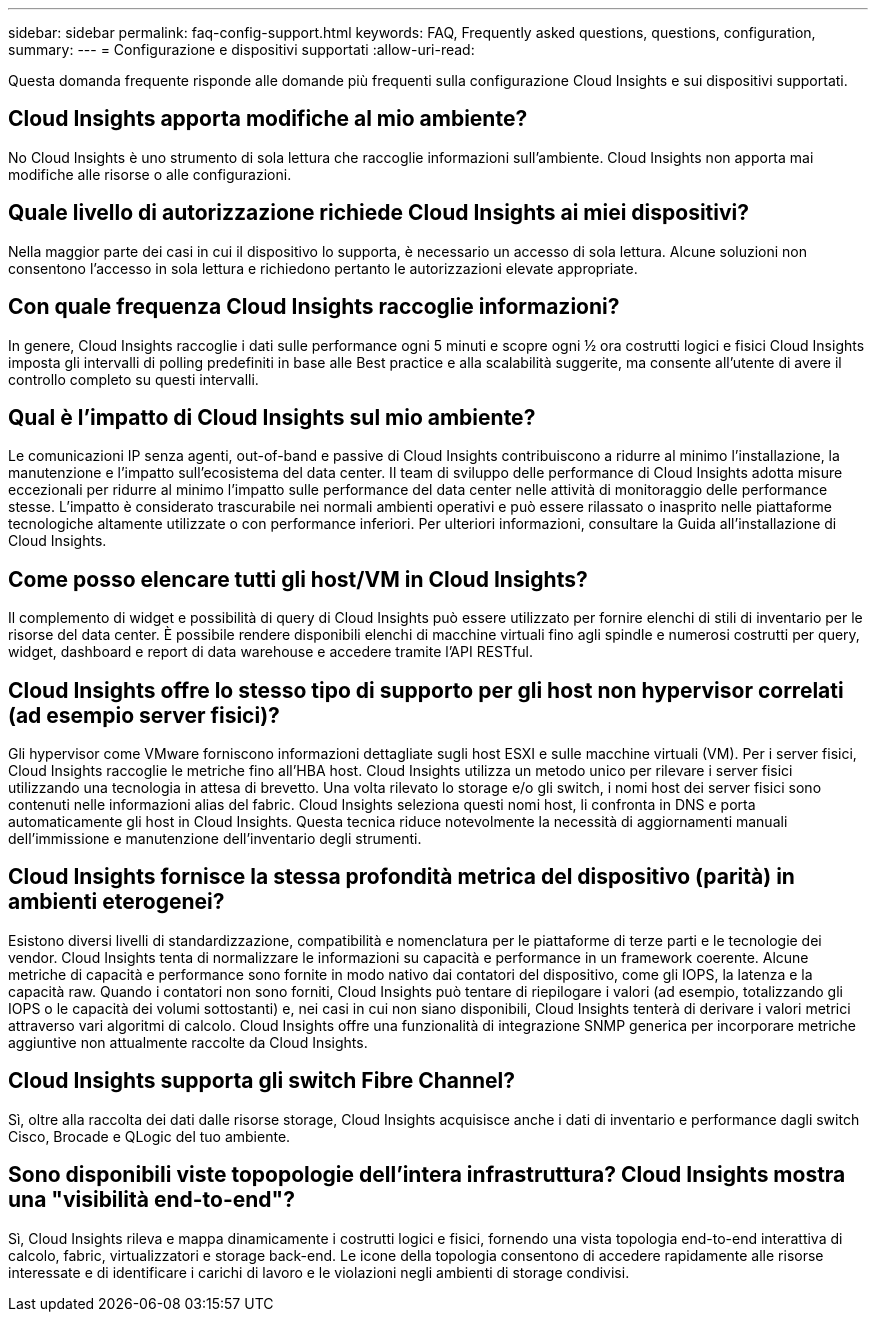 ---
sidebar: sidebar 
permalink: faq-config-support.html 
keywords: FAQ, Frequently asked questions, questions, configuration, 
summary:  
---
= Configurazione e dispositivi supportati
:allow-uri-read: 


[role="lead"]
Questa domanda frequente risponde alle domande più frequenti sulla configurazione Cloud Insights e sui dispositivi supportati.



== Cloud Insights apporta modifiche al mio ambiente?

No Cloud Insights è uno strumento di sola lettura che raccoglie informazioni sull'ambiente. Cloud Insights non apporta mai modifiche alle risorse o alle configurazioni.



== Quale livello di autorizzazione richiede Cloud Insights ai miei dispositivi?

Nella maggior parte dei casi in cui il dispositivo lo supporta, è necessario un accesso di sola lettura. Alcune soluzioni non consentono l'accesso in sola lettura e richiedono pertanto le autorizzazioni elevate appropriate.



== Con quale frequenza Cloud Insights raccoglie informazioni?

In genere, Cloud Insights raccoglie i dati sulle performance ogni 5 minuti e scopre ogni ½ ora costrutti logici e fisici Cloud Insights imposta gli intervalli di polling predefiniti in base alle Best practice e alla scalabilità suggerite, ma consente all'utente di avere il controllo completo su questi intervalli.



== Qual è l'impatto di Cloud Insights sul mio ambiente?

Le comunicazioni IP senza agenti, out-of-band e passive di Cloud Insights contribuiscono a ridurre al minimo l'installazione, la manutenzione e l'impatto sull'ecosistema del data center. Il team di sviluppo delle performance di Cloud Insights adotta misure eccezionali per ridurre al minimo l'impatto sulle performance del data center nelle attività di monitoraggio delle performance stesse. L'impatto è considerato trascurabile nei normali ambienti operativi e può essere rilassato o inasprito nelle piattaforme tecnologiche altamente utilizzate o con performance inferiori. Per ulteriori informazioni, consultare la Guida all'installazione di Cloud Insights.



== Come posso elencare tutti gli host/VM in Cloud Insights?

Il complemento di widget e possibilità di query di Cloud Insights può essere utilizzato per fornire elenchi di stili di inventario per le risorse del data center. È possibile rendere disponibili elenchi di macchine virtuali fino agli spindle e numerosi costrutti per query, widget, dashboard e report di data warehouse e accedere tramite l'API RESTful.



== Cloud Insights offre lo stesso tipo di supporto per gli host non hypervisor correlati (ad esempio server fisici)?

Gli hypervisor come VMware forniscono informazioni dettagliate sugli host ESXI e sulle macchine virtuali (VM). Per i server fisici, Cloud Insights raccoglie le metriche fino all'HBA host. Cloud Insights utilizza un metodo unico per rilevare i server fisici utilizzando una tecnologia in attesa di brevetto. Una volta rilevato lo storage e/o gli switch, i nomi host dei server fisici sono contenuti nelle informazioni alias del fabric. Cloud Insights seleziona questi nomi host, li confronta in DNS e porta automaticamente gli host in Cloud Insights. Questa tecnica riduce notevolmente la necessità di aggiornamenti manuali dell'immissione e manutenzione dell'inventario degli strumenti.



== Cloud Insights fornisce la stessa profondità metrica del dispositivo (parità) in ambienti eterogenei?

Esistono diversi livelli di standardizzazione, compatibilità e nomenclatura per le piattaforme di terze parti e le tecnologie dei vendor. Cloud Insights tenta di normalizzare le informazioni su capacità e performance in un framework coerente. Alcune metriche di capacità e performance sono fornite in modo nativo dai contatori del dispositivo, come gli IOPS, la latenza e la capacità raw. Quando i contatori non sono forniti, Cloud Insights può tentare di riepilogare i valori (ad esempio, totalizzando gli IOPS o le capacità dei volumi sottostanti) e, nei casi in cui non siano disponibili, Cloud Insights tenterà di derivare i valori metrici attraverso vari algoritmi di calcolo. Cloud Insights offre una funzionalità di integrazione SNMP generica per incorporare metriche aggiuntive non attualmente raccolte da Cloud Insights.



== Cloud Insights supporta gli switch Fibre Channel?

Sì, oltre alla raccolta dei dati dalle risorse storage, Cloud Insights acquisisce anche i dati di inventario e performance dagli switch Cisco, Brocade e QLogic del tuo ambiente.



== Sono disponibili viste topopologie dell'intera infrastruttura? Cloud Insights mostra una "visibilità end-to-end"?

Sì, Cloud Insights rileva e mappa dinamicamente i costrutti logici e fisici, fornendo una vista topologia end-to-end interattiva di calcolo, fabric, virtualizzatori e storage back-end. Le icone della topologia consentono di accedere rapidamente alle risorse interessate e di identificare i carichi di lavoro e le violazioni negli ambienti di storage condivisi.
